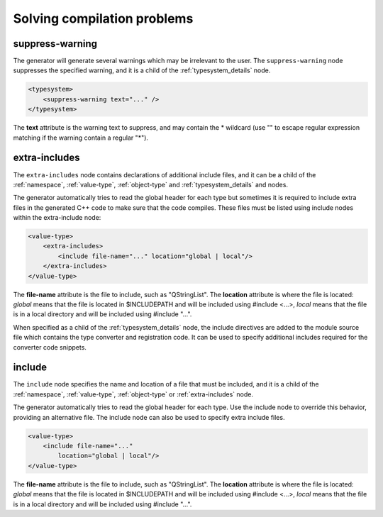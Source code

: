 Solving compilation problems
----------------------------

.. _suppress-warning:

suppress-warning
^^^^^^^^^^^^^^^^

The generator will generate several warnings which may be irrelevant to the
user. The ``suppress-warning`` node suppresses the specified warning, and it is
a child of the :ref:`typesystem_details` node.

.. code-block:: xml

    <typesystem>
        <suppress-warning text="..." />
    </typesystem>

The **text** attribute is the warning text to suppress, and may contain the *
wildcard (use "" to escape regular expression matching if the warning contain
a regular "*").

.. _extra-includes:

extra-includes
^^^^^^^^^^^^^^

The ``extra-includes`` node contains declarations of additional include files,
and it can be a child of the :ref:`namespace`, :ref:`value-type`,
:ref:`object-type` and :ref:`typesystem_details` and nodes.

The generator automatically tries to read the global header for each type but
sometimes it is required to include extra files in the generated C++ code to
make sure that the code compiles. These files must be listed using include
nodes within the extra-include node:

.. code-block:: xml

     <value-type>
         <extra-includes>
             <include file-name="..." location="global | local"/>
         </extra-includes>
     </value-type>

The **file-name** attribute is the file to include, such as "QStringList".
The **location** attribute is where the file is located: *global* means that
the file is located in $INCLUDEPATH and will be included using #include <...>,
*local* means that the file is in a local directory and will be included
using #include "...".

When specified as a child of the :ref:`typesystem_details` node, the include
directives are added to the module source file which contains
the type converter and registration code. It can be used to specify
additional includes required for the converter code snippets.

.. _include-element:

include
^^^^^^^

The ``include`` node specifies the name and location of a file that must be
included, and it is a child of the :ref:`namespace`, :ref:`value-type`,
:ref:`object-type` or :ref:`extra-includes` node.

The generator automatically tries to read the global header for each type. Use
the include node to override this behavior, providing an alternative file. The
include node can also be used to specify extra include files.

.. code-block:: xml

     <value-type>
         <include file-name="..."
             location="global | local"/>
     </value-type>

The **file-name** attribute is the file to include, such as "QStringList".
The **location** attribute is where the file is located: *global* means that
the file is located in $INCLUDEPATH and will be included using #include <...>,
*local* means that the file is in a local directory and will be included
using #include "...".
